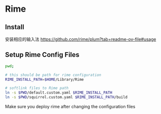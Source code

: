 # Rime Configuration File

* Rime
** Install

安装相应的输入法
https://github.com/rime/plum?tab=readme-ov-file#usage

** Setup Rime Config Files

#+begin_src bash
pwd;

# this should be path for rime configuration
RIME_INSTALL_PATH=$HOME/Library/Rime

# softlink files to Rime path
ln -s $PWD/default.custom.yaml $RIME_INSTALL_PATH
ln -s $PWD/squirrel.custom.yaml $RIME_INSTALL_PATH/build

#+end_src

#+RESULTS:
: /Users/jamie/.config/doom/templates/rime

Make sure you deploy rime after changing the configuration files
